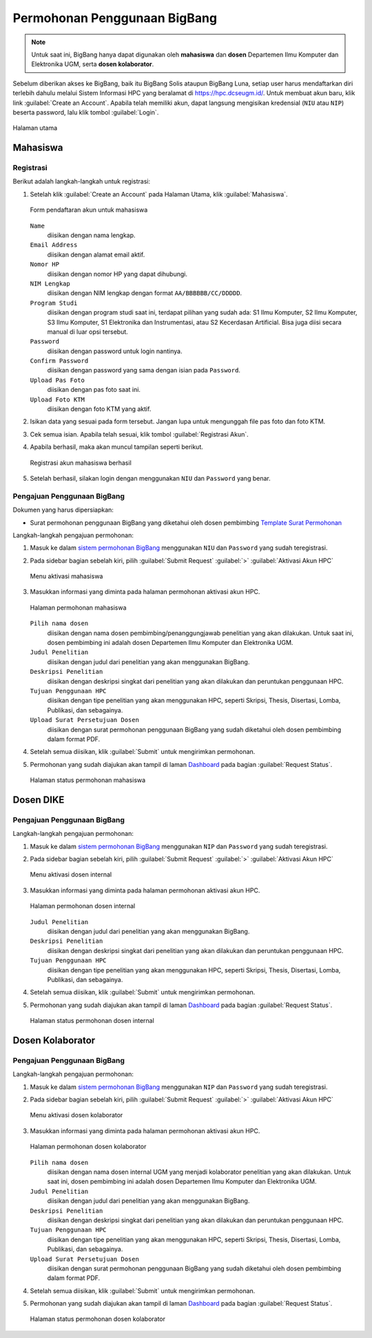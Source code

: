 Permohonan Penggunaan BigBang
=============================

.. note::
  
  Untuk saat ini, BigBang hanya dapat digunakan oleh **mahasiswa** dan **dosen** Departemen Ilmu Komputer dan Elektronika UGM, serta **dosen kolaborator**. 

Sebelum diberikan akses ke BigBang, baik itu BigBang Solis ataupun BigBang Luna, setiap user harus mendaftarkan diri terlebih dahulu melalui Sistem Informasi HPC yang beralamat di https://hpc.dcseugm.id/. Untuk membuat akun baru, klik link :guilabel:`Create an Account`. Apabila telah memiliki akun, dapat langsung mengisikan kredensial (``NIU`` atau ``NIP``) beserta password, lalu klik tombol :guilabel:`Login`.

.. figure:: /_static/gbr/pengantar/permohonan/Homepage.png
      :width: 90%
      :align: center
      :alt: Halaman utama

      Halaman utama

  
Mahasiswa
---------

Registrasi
~~~~~~~~~~

Berikut adalah langkah-langkah untuk registrasi:

1.  Setelah klik :guilabel:`Create an Account` pada Halaman Utama, klik :guilabel:`Mahasiswa`.
    
    .. figure:: /_static/gbr/pengantar/permohonan/Registrasi_Student.png
      :width: 100%
      :align: center
      :alt: Form pendaftaran akun untuk mahasiswa  

      Form pendaftaran akun untuk mahasiswa

    ``Name``
      diisikan dengan nama lengkap.
    ``Email Address`` 
      diisikan dengan alamat email aktif.
    ``Nomor HP``
      diisikan dengan nomor HP yang dapat dihubungi.
    ``NIM Lengkap``
      diisikan dengan NIM lengkap dengan format ``AA/BBBBBB/CC/DDDDD``.
    ``Program Studi``
      diisikan dengan program studi saat ini, terdapat pilihan yang sudah ada: S1 Ilmu Komputer, S2 Ilmu Komputer, S3 Ilmu Komputer, S1 Elektronika dan Instrumentasi, atau S2 Kecerdasan Artificial. Bisa juga diisi secara manual di luar opsi tersebut.
    ``Password``
      diisikan dengan password untuk login nantinya.
    ``Confirm Password``
      diisikan dengan password yang sama dengan isian pada ``Password``.
    ``Upload Pas Foto``
      diisikan dengan pas foto saat ini.
    ``Upload Foto KTM``
      diisikan dengan foto KTM yang aktif.

2.  Isikan data yang sesuai pada form tersebut. Jangan lupa untuk mengunggah file pas foto dan foto KTM.

3.  Cek semua isian. Apabila telah sesuai, klik tombol :guilabel:`Registrasi Akun`.

4.  Apabila berhasil, maka akan muncul tampilan seperti berikut.

    .. figure:: /_static/gbr/pengantar/permohonan/Registrasi_Student_Success.png
      :width: 80%
      :align: center
      :alt: Registrasi akun mahasiswa berhasil  

      Registrasi akun mahasiswa berhasil

5.  Setelah berhasil, silakan login dengan menggunakan ``NIU`` dan ``Password`` yang benar.

Pengajuan Penggunaan BigBang
~~~~~~~~~~~~~~~~~~~~~~~~~~~~

Dokumen yang harus dipersiapkan:

* Surat permohonan penggunaan BigBang yang diketahui oleh dosen pembimbing
  `Template Surat Permohonan <https://hpc.dcseugm.id/mahasiswa/aktivasi_hpc/download>`_

Langkah-langkah pengajuan permohonan:

1.  Masuk ke dalam `sistem permohonan BigBang <https://hpc.dcseugm.id/>`_ menggunakan ``NIU`` dan ``Password`` yang sudah teregistrasi.
2.  Pada sidebar bagian sebelah kiri, pilih :guilabel:`Submit Request` :guilabel:`>` :guilabel:`Aktivasi Akun HPC`
    
    .. figure:: /_static/gbr/pengantar/permohonan/Aktivasi_Student01.png
      :width: 50%
      :align: center
      :alt: Menu aktivasi mahasiswa  

      Menu aktivasi mahasiswa

3.  Masukkan informasi yang diminta pada halaman permohonan aktivasi akun HPC.
    
    .. figure:: /_static/gbr/pengantar/permohonan/Aktivasi_Student02.png
      :width: 100%
      :align: center
      :alt: Halaman permohonan mahasiswa  

      Halaman permohonan mahasiswa
    
    ``Pilih nama dosen``
      diisikan dengan nama dosen pembimbing/penanggungjawab penelitian yang akan dilakukan. Untuk saat ini, dosen pembimbing ini adalah dosen Departemen Ilmu Komputer dan Elektronika UGM.
    ``Judul Penelitian`` 
      diisikan dengan judul dari penelitian yang akan menggunakan BigBang.
    ``Deskripsi Penelitian``
      diisikan dengan deskripsi singkat dari penelitian yang akan dilakukan dan peruntukan penggunaan HPC.
    ``Tujuan Penggunaan HPC``
      diisikan dengan tipe penelitian yang akan menggunakan HPC, seperti Skripsi, Thesis, Disertasi, Lomba, Publikasi, dan sebagainya.
    ``Upload Surat Persetujuan Dosen``
      diisikan dengan surat permohonan penggunaan BigBang yang sudah diketahui oleh dosen pembimbing dalam format PDF.
4.  Setelah semua diisikan, klik :guilabel:`Submit` untuk mengirimkan permohonan.
5.  Permohonan yang sudah diajukan akan tampil di laman `Dashboard <https://hpc.dcseugm.id/mahasiswa>`_ pada bagian :guilabel:`Request Status`.
    
    .. figure:: /_static/gbr/pengantar/permohonan/Aktivasi_Student03.png
      :width: 100%
      :align: center
      :alt: Halaman status permohonan mahasiswa  

      Halaman status permohonan mahasiswa
      
Dosen DIKE
----------

Pengajuan Penggunaan BigBang
~~~~~~~~~~~~~~~~~~~~~~~~~~~~

Langkah-langkah pengajuan permohonan:

1.  Masuk ke dalam `sistem permohonan BigBang <https://hpc.dcseugm.id/>`_ menggunakan ``NIP`` dan ``Password`` yang sudah teregistrasi.
2.  Pada sidebar bagian sebelah kiri, pilih :guilabel:`Submit Request` :guilabel:`>` :guilabel:`Aktivasi Akun HPC`
    
    .. figure:: /_static/gbr/pengantar/permohonan/Aktivasi_DosenInternal.png
      :width: 50%
      :align: center
      :alt: Menu aktivasi dosen internal  

      Menu aktivasi dosen internal

3.  Masukkan informasi yang diminta pada halaman permohonan aktivasi akun HPC.
    
    .. figure:: /_static/gbr/pengantar/permohonan/Aktivasi_DosenInternal01.png
      :width: 100%
      :align: center
      :alt: Halaman permohonan dosen internal  

      Halaman permohonan dosen internal
    
    ``Judul Penelitian`` 
      diisikan dengan judul dari penelitian yang akan menggunakan BigBang.
    ``Deskripsi Penelitian``
      diisikan dengan deskripsi singkat dari penelitian yang akan dilakukan dan peruntukan penggunaan HPC.
    ``Tujuan Penggunaan HPC``
      diisikan dengan tipe penelitian yang akan menggunakan HPC, seperti Skripsi, Thesis, Disertasi, Lomba, Publikasi, dan sebagainya.
4.  Setelah semua diisikan, klik :guilabel:`Submit` untuk mengirimkan permohonan.
5.  Permohonan yang sudah diajukan akan tampil di laman `Dashboard <https://hpc.dcseugm.id/mahasiswa>`_ pada bagian :guilabel:`Request Status`.
    
    .. figure:: /_static/gbr/pengantar/permohonan/Aktivasi_Student03.png
      :width: 100%
      :align: center
      :alt: Halaman status permohonan dosen internal  

      Halaman status permohonan dosen internal

Dosen Kolaborator
-----------------

Pengajuan Penggunaan BigBang
~~~~~~~~~~~~~~~~~~~~~~~~~~~~

Langkah-langkah pengajuan permohonan:

1.  Masuk ke dalam `sistem permohonan BigBang <https://hpc.dcseugm.id/>`_ menggunakan ``NIP`` dan ``Password`` yang sudah teregistrasi.
2.  Pada sidebar bagian sebelah kiri, pilih :guilabel:`Submit Request` :guilabel:`>` :guilabel:`Aktivasi Akun HPC`
    
    .. figure:: /_static/gbr/pengantar/permohonan/Aktivasi_Student01.png
      :width: 50%
      :align: center
      :alt: Menu aktivasi dosen kolaborator  

      Menu aktivasi dosen kolaborator

3.  Masukkan informasi yang diminta pada halaman permohonan aktivasi akun HPC.
    
    .. figure:: /_static/gbr/pengantar/permohonan/Aktivasi_Student02.png
      :width: 100%
      :align: center
      :alt: Halaman permohonan dosen kolaborator  

      Halaman permohonan dosen kolaborator
    
    ``Pilih nama dosen``
      diisikan dengan nama dosen internal UGM yang menjadi kolaborator penelitian yang akan dilakukan. Untuk saat ini, dosen pembimbing ini adalah dosen Departemen Ilmu Komputer dan Elektronika UGM.
    ``Judul Penelitian`` 
      diisikan dengan judul dari penelitian yang akan menggunakan BigBang.
    ``Deskripsi Penelitian``
      diisikan dengan deskripsi singkat dari penelitian yang akan dilakukan dan peruntukan penggunaan HPC.
    ``Tujuan Penggunaan HPC``
      diisikan dengan tipe penelitian yang akan menggunakan HPC, seperti Skripsi, Thesis, Disertasi, Lomba, Publikasi, dan sebagainya.
    ``Upload Surat Persetujuan Dosen``
      diisikan dengan surat permohonan penggunaan BigBang yang sudah diketahui oleh dosen pembimbing dalam format PDF.
4.  Setelah semua diisikan, klik :guilabel:`Submit` untuk mengirimkan permohonan.
5.  Permohonan yang sudah diajukan akan tampil di laman `Dashboard <https://hpc.dcseugm.id/mahasiswa>`_ pada bagian :guilabel:`Request Status`.
    
    .. figure:: /_static/gbr/pengantar/permohonan/Aktivasi_Student03.png
      :width: 100%
      :align: center
      :alt: Halaman status permohonan dosen kolaborator  

      Halaman status permohonan dosen kolaborator


 
